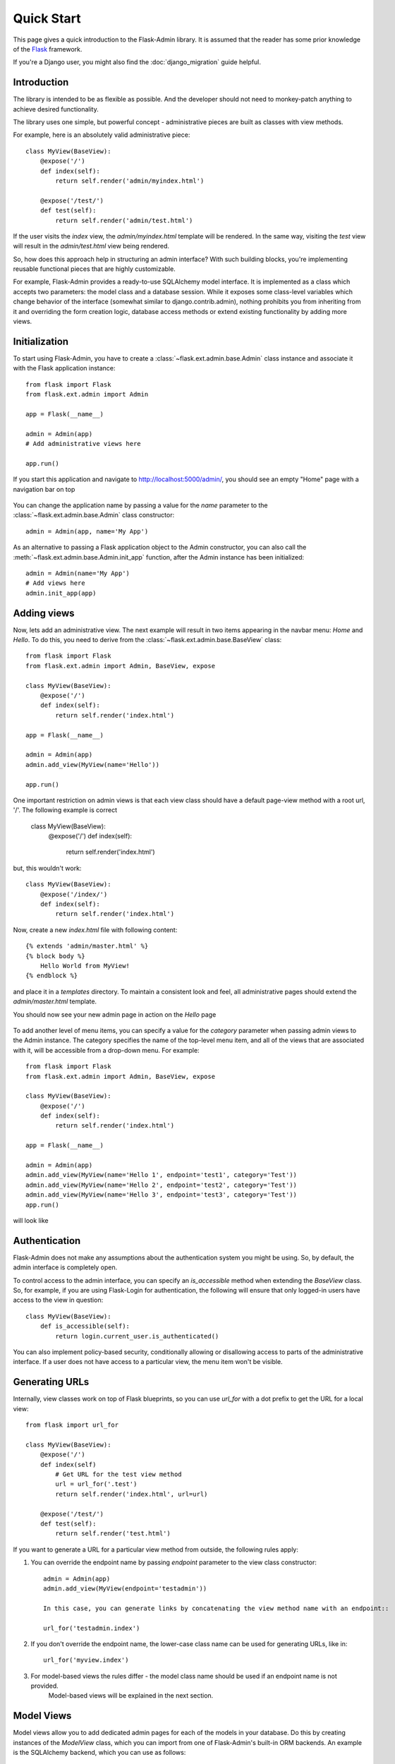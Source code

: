 Quick Start
===========

This page gives a quick introduction to the Flask-Admin library. It is assumed that the reader has some prior
knowledge of the `Flask <http://flask.pocoo.org/>`_ framework.

If you're a Django user, you might also find the :doc:`django_migration` guide helpful.

Introduction
------------

The library is intended to be as flexible as possible. And the developer should
not need to monkey-patch anything to achieve desired functionality.

The library uses one simple, but powerful concept - administrative pieces are built as classes with
view methods.

For example, here is an absolutely valid administrative piece::

    class MyView(BaseView):
        @expose('/')
        def index(self):
            return self.render('admin/myindex.html')

        @expose('/test/')
        def test(self):
            return self.render('admin/test.html')

If the user visits the *index* view, the *admin/myindex.html* template will be rendered. In the same way, visiting
the *test* view will result in the *admin/test.html* view being rendered.

So, how does this approach help in structuring an admin interface? With such building blocks, you're
implementing reusable functional pieces that are highly customizable.

For example, Flask-Admin provides a ready-to-use SQLAlchemy model interface. It is implemented as a
class which accepts two parameters: the model class and a database session. While it exposes some
class-level variables which change behavior of the interface (somewhat similar to django.contrib.admin),
nothing prohibits you from inheriting from it and overriding the form creation logic, database access methods
or extend existing functionality by adding more views.

Initialization
--------------

To start using Flask-Admin, you have to create a :class:`~flask.ext.admin.base.Admin` class instance and associate it
with the Flask
application instance::

    from flask import Flask
    from flask.ext.admin import Admin

    app = Flask(__name__)

    admin = Admin(app)
    # Add administrative views here

    app.run()

If you start this application and navigate to `http://localhost:5000/admin/ <http://localhost:5000/admin/>`_,
you should see an empty "Home" page with a navigation bar on top

    .. image:: images/quickstart/quickstart_1.png
        :target: ../_images/quickstart_1.png

You can change the application name by passing a value for the *name* parameter to the
:class:`~flask.ext.admin.base.Admin` class constructor::

    admin = Admin(app, name='My App')

As an alternative to passing a Flask application object to the Admin constructor, you can also call the
:meth:`~flask.ext.admin.base.Admin.init_app` function, after the Admin instance has been initialized::

    admin = Admin(name='My App')
    # Add views here
    admin.init_app(app)

Adding views
------------

Now, lets add an administrative view. The next example will result in two items appearing in the navbar menu: *Home*
and *Hello*. To do this, you need to derive from the :class:`~flask.ext.admin.base.BaseView` class::

    from flask import Flask
    from flask.ext.admin import Admin, BaseView, expose

    class MyView(BaseView):
        @expose('/')
        def index(self):
            return self.render('index.html')

    app = Flask(__name__)

    admin = Admin(app)
    admin.add_view(MyView(name='Hello'))

    app.run()

One important restriction on admin views is that each view class should have a default page-view method with a root
url, '/'. The following example is correct

    class MyView(BaseView):
        @expose('/')
        def index(self):
            return self.render('index.html')

but, this wouldn't work::

    class MyView(BaseView):
        @expose('/index/')
        def index(self):
            return self.render('index.html')

Now, create a new *index.html* file with following content::

    {% extends 'admin/master.html' %}
    {% block body %}
        Hello World from MyView!
    {% endblock %}

and place it in a *templates* directory. To maintain a consistent look and feel, all administrative pages should extend
the *admin/master.html* template.

You should now see your new admin page in action on the *Hello* page

    .. image:: images/quickstart/quickstart_2.png
        :width: 640
        :target: ../_images/quickstart_2.png

To add another level of menu items, you can specify a value for the *category* parameter when passing admin views to
the Admin instance. The category specifies the name of the top-level menu item, and all of the views that are associated
with it, will be accessible from a drop-down menu. For example::

    from flask import Flask
    from flask.ext.admin import Admin, BaseView, expose

    class MyView(BaseView):
        @expose('/')
        def index(self):
            return self.render('index.html')

    app = Flask(__name__)

    admin = Admin(app)
    admin.add_view(MyView(name='Hello 1', endpoint='test1', category='Test'))
    admin.add_view(MyView(name='Hello 2', endpoint='test2', category='Test'))
    admin.add_view(MyView(name='Hello 3', endpoint='test3', category='Test'))
    app.run()

will look like

    .. image:: images/quickstart/quickstart_3.png
        :width: 640
        :target: ../_images/quickstart_3.png

Authentication
--------------

Flask-Admin does not make any assumptions about the authentication system you might be using. So, by default, the admin
interface is completely open.

To control access to the admin interface, you can specify an *is_accessible* method when extending the *BaseView* class.
So, for example, if you are using Flask-Login for authentication, the following will ensure that only logged-in users
have access to the view in question::

    class MyView(BaseView):
        def is_accessible(self):
            return login.current_user.is_authenticated()


You can also implement policy-based security, conditionally allowing or disallowing access to parts of the
administrative interface. If a user does not have access to a particular view, the menu item won't be visible.

Generating URLs
---------------

Internally, view classes work on top of Flask blueprints, so you can use *url_for* with a dot
prefix to get the URL for a local view::

    from flask import url_for

    class MyView(BaseView):
        @expose('/')
        def index(self)
            # Get URL for the test view method
            url = url_for('.test')
            return self.render('index.html', url=url)

        @expose('/test/')
        def test(self):
            return self.render('test.html')

If you want to generate a URL for a particular view method from outside, the following rules apply:

1. You can override the endpoint name by passing *endpoint* parameter to the view class constructor::

    admin = Admin(app)
    admin.add_view(MyView(endpoint='testadmin'))

    In this case, you can generate links by concatenating the view method name with an endpoint::

    url_for('testadmin.index')

2. If you don't override the endpoint name, the lower-case class name can be used for generating URLs, like in::

    url_for('myview.index')

3. For model-based views the rules differ - the model class name should be used if an endpoint name is not provided.
    Model-based views will be explained in the next section.


Model Views
-----------

Model views allow you to add dedicated admin pages for each of the models in your database. Do this by creating
instances of the *ModelView* class, which you can import from one of Flask-Admin's built-in ORM backends. An example
is the SQLAlchemy backend, which you can use as follows::

    from flask.ext.admin.contrib.sqla import ModelView

    # Flask and Flask-SQLAlchemy initialization here

    admin = Admin(app)
    admin.add_view(ModelView(User, db.session))

This creates an admin page for the *User* model. By default, the list view looks like

    .. image:: images/quickstart/quickstart_4.png
        :width: 640
        :target: ../_images/quickstart_4.png

To customize these model views, you have two options: Either you can override the public properties of the *ModelView*
class, or you can override its methods.

For example, if you want to disable model creation and only show certain columns in the list view, you can do
something like::

    from flask.ext.admin.contrib.sqla import ModelView

    # Flask and Flask-SQLAlchemy initialization here

    class MyView(ModelView):
        # Disable model creation
        can_create = False

        # Override displayed fields
        column_list = ('login', 'email')

        def __init__(self, session, **kwargs):
            # You can pass name and other parameters if you want to
            super(MyView, self).__init__(User, session, **kwargs)

    admin = Admin(app)
    admin.add_view(MyView(db.session))

Overriding form elements can be a bit trickier, but it is still possible. Here's an example of
how to set up a form that includes a column named *status* that allows only predefined values and
therefore should use a *SelectField*::

    from wtforms.fields import SelectField

    class MyView(ModelView):
        form_overrides = dict(status=SelectField)
        form_args = dict(
            # Pass the choices to the `SelectField`
            status=dict(
                choices=[(0, 'waiting'), (1, 'in_progress'), (2, 'finished')]
            ))


It is relatively easy to add support for different database backends (Mongo, etc) by inheriting from
:class:`~flask.ext.admin.model.BaseModelView`.
class and implementing database-related methods.

Please refer to :mod:`flask.ext.admin.contrib.sqla` documentation on how to customize the behavior of model-based
administrative views.

File Admin
----------

Flask-Admin comes with another handy battery - file admin. It gives you ability to manage files on your server
(upload, delete, rename, etc).

Here is simple example::

    from flask.ext.admin.contrib.fileadmin import FileAdmin

    import os.path as op

    # Flask setup here

    admin = Admin(app)

    path = op.join(op.dirname(__file__), 'static')
    admin.add_view(FileAdmin(path, '/static/', name='Static Files'))

Sample screenshot:

    .. image:: images/quickstart/quickstart_5.png
        :width: 640
        :target: ../_images/quickstart_5.png

You can disable uploads, disable file or directory deletion, restrict file uploads to certain types and so on.
Check :mod:`flask.ext.admin.contrib.fileadmin` documentation on how to do it.

Examples
--------

Flask-Admin comes with few examples:

- `Simple administrative interface <https://github.com/MrJoes/Flask-Admin/tree/master/examples/simple>`_ with custom administrative views
- `SQLAlchemy model example <https://github.com/MrJoes/Flask-Admin/tree/master/examples/sqla>`_
- `Flask-Login integration example <https://github.com/MrJoes/Flask-Admin/tree/master/examples/auth>`_
- `File management interface <https://github.com/MrJoes/Flask-Admin/tree/master/examples/file>`_
- `Peewee model example <https://github.com/MrJoes/Flask-Admin/tree/master/examples/peewee>`_
- `MongoEngine model example <https://github.com/MrJoes/Flask-Admin/tree/master/examples/mongoengine>`_
